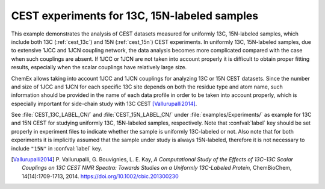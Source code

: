 .. _example_cest_13c_15n:

=============================================
CEST experiments for 13C, 15N-labeled samples
=============================================

This example demonstrates the analysis of CEST datasets measured for
uniformly 13C, 15N-labeled samples, which include both 13C
(:ref:`cest_13c`) and 15N (:ref:`cest_15n`) CEST experiments. In
uniformly 13C, 15N-labeled samples, due to extensive 1JCC and 1JCN
coupling network, the data analysis becomes more complicated compared
with the case when such couplings are absent. If 1JCC or 1JCN are
not taken into account properly it is difficult to obtain proper
fitting results, especially when the scalar couplings have
relatively large size.

ChemEx allows taking into account 1JCC and 1JCN couplings for analyzing
13C or 15N CEST datasets. Since the number and size of 1JCC and 1JCN
for each specific 13C site depends on both the residue type and atom
name, such information should be provided in the name of each data
profile in order to be taken into account properly, which is especially
important for side-chain study with 13C CEST [Vallurupalli2014]_.

See :file:`CEST_13C_LABEL_CN/` and :file:`CEST_15N_LABEL_CN/`
under :file:`examples/Experiments/` as example for 13C and 15N CEST
for studying uniformly 13C, 15N-labeled samples, respectively.
Note that :confval:`label` key should be set properly
in experiment files to indicate whether the sample is uniformly
13C-labeled or not. Also note that for both experiments it is
implicitly assumed that the sample under study is always
15N-labeled, therefore it is not necessary to include ``"15N"``
in :confval:`label` key.


.. [Vallurupalli2014] P. Vallurupalli, G. Bouvignies, L. E. Kay,
   *A Computational Study of the Effects of 13C–13C Scalar Couplings
   on 13C CEST NMR Spectra: Towards Studies on a Uniformly 13C-Labeled
   Protein*, ChemBioChem, 14(14):1709-1713, 2014.
   https://doi.org/10.1002/cbic.201300230
